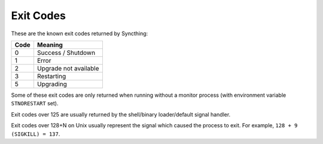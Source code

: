 Exit Codes
==========

These are the known exit codes returned by Syncthing:

==== =======
Code Meaning
==== =======
0    Success / Shutdown
1    Error
2    Upgrade not available
3    Restarting
5    Upgrading
==== =======

Some of these exit codes are only returned when running without a
monitor process (with environment variable ``STNORESTART`` set).

Exit codes over 125 are usually returned by the shell/binary
loader/default signal handler.

Exit codes over 128+N on Unix usually represent the signal which caused
the process to exit. For example, ``128 + 9 (SIGKILL) = 137``.
